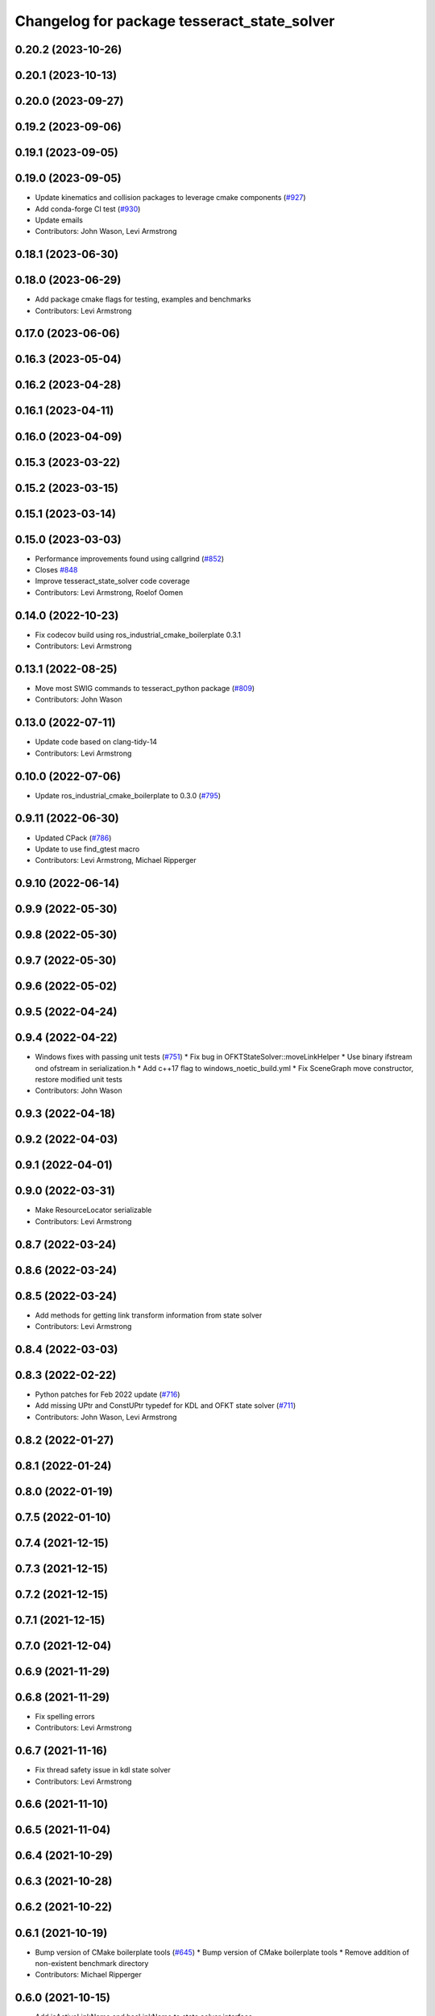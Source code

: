 ^^^^^^^^^^^^^^^^^^^^^^^^^^^^^^^^^^^^^^^^^^^^
Changelog for package tesseract_state_solver
^^^^^^^^^^^^^^^^^^^^^^^^^^^^^^^^^^^^^^^^^^^^

0.20.2 (2023-10-26)
-------------------

0.20.1 (2023-10-13)
-------------------

0.20.0 (2023-09-27)
-------------------

0.19.2 (2023-09-06)
-------------------

0.19.1 (2023-09-05)
-------------------

0.19.0 (2023-09-05)
-------------------
* Update kinematics and collision packages to leverage cmake components (`#927 <https://github.com/tesseract-robotics/tesseract/issues/927>`_)
* Add conda-forge CI test (`#930 <https://github.com/tesseract-robotics/tesseract/issues/930>`_)
* Update emails
* Contributors: John Wason, Levi Armstrong

0.18.1 (2023-06-30)
-------------------

0.18.0 (2023-06-29)
-------------------
* Add package cmake flags for testing, examples and benchmarks
* Contributors: Levi Armstrong

0.17.0 (2023-06-06)
-------------------

0.16.3 (2023-05-04)
-------------------

0.16.2 (2023-04-28)
-------------------

0.16.1 (2023-04-11)
-------------------

0.16.0 (2023-04-09)
-------------------

0.15.3 (2023-03-22)
-------------------

0.15.2 (2023-03-15)
-------------------

0.15.1 (2023-03-14)
-------------------

0.15.0 (2023-03-03)
-------------------
* Performance improvements found using callgrind (`#852 <https://github.com/tesseract-robotics/tesseract/issues/852>`_)
* Closes `#848 <https://github.com/tesseract-robotics/tesseract/issues/848>`_
* Improve tesseract_state_solver code coverage
* Contributors: Levi Armstrong, Roelof Oomen

0.14.0 (2022-10-23)
-------------------
* Fix codecov build using ros_industrial_cmake_boilerplate 0.3.1
* Contributors: Levi Armstrong

0.13.1 (2022-08-25)
-------------------
* Move most SWIG commands to tesseract_python package (`#809 <https://github.com/tesseract-robotics/tesseract/issues/809>`_)
* Contributors: John Wason

0.13.0 (2022-07-11)
-------------------
* Update code based on clang-tidy-14
* Contributors: Levi Armstrong

0.10.0 (2022-07-06)
-------------------
* Update ros_industrial_cmake_boilerplate to 0.3.0 (`#795 <https://github.com/tesseract-robotics/tesseract/issues/795>`_)

0.9.11 (2022-06-30)
-------------------
* Updated CPack (`#786 <https://github.com/tesseract-robotics/tesseract/issues/786>`_)
* Update to use find_gtest macro
* Contributors: Levi Armstrong, Michael Ripperger

0.9.10 (2022-06-14)
-------------------

0.9.9 (2022-05-30)
------------------

0.9.8 (2022-05-30)
------------------

0.9.7 (2022-05-30)
------------------

0.9.6 (2022-05-02)
------------------

0.9.5 (2022-04-24)
------------------

0.9.4 (2022-04-22)
------------------
* Windows fixes with passing unit tests (`#751 <https://github.com/tesseract-robotics/tesseract/issues/751>`_)
  * Fix bug in OFKTStateSolver::moveLinkHelper
  * Use binary ifstream ond ofstream in serialization.h
  * Add c++17 flag to windows_noetic_build.yml
  * Fix SceneGraph move constructor, restore modified unit tests
* Contributors: John Wason

0.9.3 (2022-04-18)
------------------

0.9.2 (2022-04-03)
------------------

0.9.1 (2022-04-01)
------------------

0.9.0 (2022-03-31)
------------------
* Make ResourceLocator serializable
* Contributors: Levi Armstrong

0.8.7 (2022-03-24)
------------------

0.8.6 (2022-03-24)
------------------

0.8.5 (2022-03-24)
------------------
* Add methods for getting link transform information from state solver
* Contributors: Levi Armstrong

0.8.4 (2022-03-03)
------------------

0.8.3 (2022-02-22)
------------------
* Python patches for Feb 2022 update (`#716 <https://github.com/tesseract-robotics/tesseract/issues/716>`_)
* Add missing UPtr and ConstUPtr typedef for KDL and OFKT state solver (`#711 <https://github.com/tesseract-robotics/tesseract/issues/711>`_)
* Contributors: John Wason, Levi Armstrong

0.8.2 (2022-01-27)
------------------

0.8.1 (2022-01-24)
------------------

0.8.0 (2022-01-19)
------------------

0.7.5 (2022-01-10)
------------------

0.7.4 (2021-12-15)
------------------

0.7.3 (2021-12-15)
------------------

0.7.2 (2021-12-15)
------------------

0.7.1 (2021-12-15)
------------------

0.7.0 (2021-12-04)
------------------

0.6.9 (2021-11-29)
------------------

0.6.8 (2021-11-29)
------------------
* Fix spelling errors
* Contributors: Levi Armstrong

0.6.7 (2021-11-16)
------------------
* Fix thread safety issue in kdl state solver
* Contributors: Levi Armstrong

0.6.6 (2021-11-10)
------------------

0.6.5 (2021-11-04)
------------------

0.6.4 (2021-10-29)
------------------

0.6.3 (2021-10-28)
------------------

0.6.2 (2021-10-22)
------------------

0.6.1 (2021-10-19)
------------------
* Bump version of CMake boilerplate tools (`#645 <https://github.com/ros-industrial-consortium/tesseract/issues/645>`_)
  * Bump version of CMake boilerplate tools
  * Remove addition of non-existent benchmark directory
* Contributors: Michael Ripperger

0.6.0 (2021-10-15)
------------------
* Add isActiveLinkName and hasLinkName to state solver interface
* Fix CI builds and code coverage
* CMake Format
* Switch to using .clang-tidy file and fix clang-tidy errors
* Update OFKT state solver to allow replace and move
* Update state solver interface to get active and static links and active joints
* Move resource locator from tesseract_scene_graph to tesseract_common
* Add jacobian calculation to OFKT State solver
* Update state solver interface to not return references
* Update state solver to include jacobian and active links
* Move state solver into its own package with unit tests
* Contributors: Levi-Armstrong

0.5.0 (2021-07-02)
------------------

0.4.1 (2021-04-24)
------------------

0.4.0 (2021-04-23)
------------------

0.3.1 (2021-04-14)
------------------

0.3.0 (2021-04-09)
------------------

0.2.0 (2021-02-17)
------------------

0.1.0 (2020-12-31)
------------------
